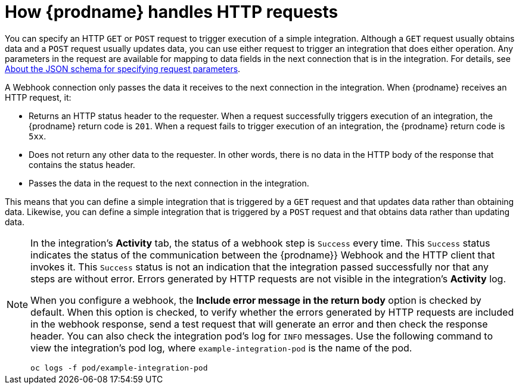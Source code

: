 // This module is included in the following assemblies:
// as_triggering-integrations-with-http-requests.adoc

[id='how-requests-are-handled_{context}']
= How {prodname} handles HTTP requests

You can specify an HTTP `GET` or `POST` request to trigger execution of
a simple integration. Although a `GET` request usually obtains data and a
`POST` request usually updates data, you can use either request  
to trigger an integration that does either operation. Any parameters 
in the request are available for mapping to data fields in the
next connection that is in the integration. For details, see
link:{LinkSyndesisIntegrationGuide}#about-json-schema-for-http-requests_webhook[About the JSON schema for specifying request parameters]. 

A Webhook connection only passes the data it receives to
the next connection in the integration. 
When {prodname} receives an HTTP request, it:

* Returns an HTTP status header to the requester. When a request successfully
triggers execution of an integration, the {prodname} return code is `201`.
When a request fails to trigger execution of an integration, the {prodname}
return code is `5xx`. 
* Does not return any other data to the requester. In other words, there is 
no data in the HTTP body of the response that contains the status header.
* Passes the data in the request to the next connection in the integration. 

This means that you can define a simple integration that is triggered by
a `GET` request and that updates data rather than obtaining data. 
Likewise, you can define a simple integration that is triggered by a `POST` request 
and that obtains data rather than updating data.

[NOTE]
====
In the integration's *Activity* tab, the status of a webhook step is `Success` every time. This `Success` status indicates the status of the communication between the {prodname}} Webhook and the HTTP client that invokes it. This `Success` status is not an indication that the integration passed successfully nor that any steps are without error. Errors generated by HTTP requests are not visible in the integration’s *Activity* log.
 
When you configure a webhook, the *Include error message in the return body* option is checked by default. When this option is checked, to verify whether the errors generated by HTTP requests are included in the webhook response, send a test request that will generate an error and then check the response header. You can also check the integration pod’s log for `INFO` messages. Use the following command to view the integration’s pod log, where `example-integration-pod` is the name of the pod.

----
oc logs -f pod/example-integration-pod
----
====
